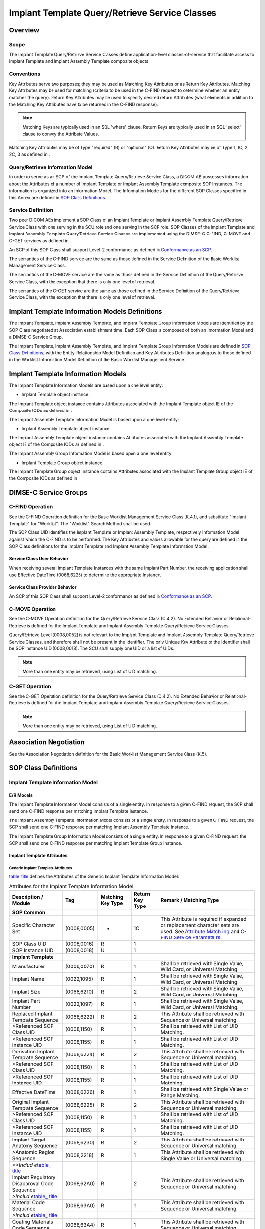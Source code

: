 .. _chapter_BB:

Implant Template Query/Retrieve Service Classes
===============================================

.. _sect_BB.1:

Overview
--------

.. _sect_BB.1.1:

Scope
~~~~~

The Implant Template Query/Retrieve Service Classes define
application-level classes-of-service that facilitate access to Implant
Template and Implant Assembly Template composite objects.

.. _sect_BB.1.2:

Conventions
~~~~~~~~~~~

Key Attributes serve two purposes; they may be used as Matching Key
Attributes or as Return Key Attributes. Matching Key Attributes may be
used for matching (criteria to be used in the C-FIND request to
determine whether an entity matches the query). Return Key Attributes
may be used to specify desired return Attributes (what elements in
addition to the Matching Key Attributes have to be returned in the
C-FIND response).

.. note::

   Matching Keys are typically used in an SQL 'where' clause. Return
   Keys are typically used in an SQL 'select' clause to convey the
   Attribute Values.

Matching Key Attributes may be of Type "required" (R) or "optional" (O).
Return Key Attributes may be of Type 1, 1C, 2, 2C, 3 as defined in .

.. _sect_BB.1.3:

Query/Retrieve Information Model
~~~~~~~~~~~~~~~~~~~~~~~~~~~~~~~~

In order to serve as an SCP of the Implant Template Query/Retrieve
Service Class, a DICOM AE possesses information about the Attributes of
a number of Implant Template or Implant Assembly Template composite SOP
Instances. The information is organized into an Information Model. The
Information Models for the different SOP Classes specified in this Annex
are defined in `SOP Class Definitions <#sect_BB.6>`__.

.. _sect_BB.1.4:

Service Definition
~~~~~~~~~~~~~~~~~~

Two peer DICOM AEs implement a SOP Class of an Implant Template or
Implant Assembly Template Query/Retrieve Service Class with one serving
in the SCU role and one serving in the SCP role. SOP Classes of the
Implant Template and Implant Assembly Template Query/Retrieve Service
Classes are implemented using the DIMSE-C C-FIND, C-MOVE and C-GET
services as defined in .

An SCP of this SOP Class shall support Level-2 conformance as defined in
`Conformance as an SCP <#sect_B.4.1>`__.

The semantics of the C-FIND service are the same as those defined in the
Service Definition of the Basic Worklist Management Service Class.

The semantics of the C-MOVE service are the same as those defined in the
Service Definition of the Query/Retrieve Service Class, with the
exception that there is only one level of retrieval.

The semantics of the C-GET service are the same as those defined in the
Service Definition of the Query/Retrieve Service Class, with the
exception that there is only one level of retrieval.

.. _sect_BB.2:

Implant Template Information Models Definitions
-----------------------------------------------

The Implant Template, Implant Assembly Template, and Implant Template
Group Information Models are identified by the SOP Class negotiated at
Association establishment time. Each SOP Class is composed of both an
Information Model and a DIMSE-C Service Group.

The Implant Template, Implant Assembly Template, and Implant Template
Group Information Models are defined in `SOP Class
Definitions <#sect_BB.6>`__, with the Entity-Relationship Model
Definition and Key Attributes Definition analogous to those defined in
the Worklist Information Model Definition of the Basic Worklist
Management Service.

.. _sect_BB.3:

Implant Template Information Models
-----------------------------------

The Implant Template Information Models are based upon a one level
entity:

-  Implant Template object instance.

The Implant Template object instance contains Attributes associated with
the Implant Template object IE of the Composite IODs as defined in .

The Implant Assembly Template Information Model is based upon a one
level entity:

-  Implant Assembly Template object instance.

The Implant Assembly Template object instance contains Attributes
associated with the Implant Assembly Template object IE of the Composite
IODs as defined in .

The Implant Assembly Group Information Model is based upon a one level
entity:

-  Implant Template Group object instance.

The Implant Template Group object instance contains Attributes
associated with the Implant Template Group object IE of the Composite
IODs as defined in .

.. _sect_BB.4:

DIMSE-C Service Groups
----------------------

.. _sect_BB.4.1:

C-FIND Operation
~~~~~~~~~~~~~~~~

See the C-FIND Operation definition for the Basic Worklist Management
Service Class (K.4.1), and substitute "Implant Template" for "Worklist".
The "Worklist" Search Method shall be used.

The SOP Class UID identifies the Implant Template or Implant Assembly
Template, respectively Information Model against which the C-FIND is to
be performed. The Key Attributes and values allowable for the query are
defined in the SOP Class definitions for the Implant Template and
Implant Assembly Template Information Model.

.. _sect_BB.4.1.1:

Service Class User Behavior
^^^^^^^^^^^^^^^^^^^^^^^^^^^

When receiving several Implant Template Instances with the same Implant
Part Number, the receiving application shall use Effective DateTime
(0068,6226) to determine the appropriate Instance.

.. _sect_BB.4.1.2:

Service Class Provider Behavior
^^^^^^^^^^^^^^^^^^^^^^^^^^^^^^^

An SCP of this SOP Class shall support Level-2 conformance as defined in
`Conformance as an SCP <#sect_B.4.1>`__.

.. _sect_BB.4.2:

C-MOVE Operation
~~~~~~~~~~~~~~~~

See the C-MOVE Operation definition for the Query/Retrieve Service Class
(C.4.2). No Extended Behavior or Relational-Retrieve is defined for the
Implant Template and Implant Assembly Template Query/Retrieve Service
Classes.

Query/Retrieve Level (0008,0052) is not relevant to the Implant Template
and Implant Assembly Template Query/Retrieve Service Classes, and
therefore shall not be present in the Identifier. The only Unique Key
Attribute of the Identifier shall be SOP Instance UID (0008,0018). The
SCU shall supply one UID or a list of UIDs.

.. note::

   More than one entity may be retrieved, using List of UID matching.

.. _sect_BB.4.3:

C-GET Operation
~~~~~~~~~~~~~~~

See the C-GET Operation definition for the Query/Retrieve Service Class
(C.4.2). No Extended Behavior or Relational-Retrieve is defined for the
Implant Template and Implant Assembly Template Query/Retrieve Service
Classes.

.. note::

   More than one entity may be retrieved, using List of UID matching.

.. _sect_BB.5:

Association Negotiation
-----------------------

See the Association Negotiation definition for the Basic Worklist
Management Service Class (K.5).

.. _sect_BB.6:

SOP Class Definitions
---------------------

.. _sect_BB.6.1:

Implant Template Information Model
~~~~~~~~~~~~~~~~~~~~~~~~~~~~~~~~~~

.. _sect_BB.6.1.1:

E/R Models
^^^^^^^^^^

The Implant Template Information Model consists of a single entity. In
response to a given C-FIND request, the SCP shall send one C-FIND
response per matching Implant Template Instance.

The Implant Assembly Template Information Model consists of a single
entity. In response to a given C-FIND request, the SCP shall send one
C-FIND response per matching Implant Assembly Template Instance.

The Implant Template Group Information Model consists of a single
entity. In response to a given C-FIND request, the SCP shall send one
C-FIND response per matching Implant Template Group Instance.

.. _sect_BB.6.1.2:

Implant Template Attributes
^^^^^^^^^^^^^^^^^^^^^^^^^^^

.. _sect_BB.6.1.2.1:

Generic Implant Template Attributes
'''''''''''''''''''''''''''''''''''

`table_title <#table_BB.6-1>`__ defines the Attributes of the Generic
Implant Template Information Model:

.. table:: Attributes for the Implant Template Information Model

   +-------------+-------------+-------------+-------------+-------------+
   | Description | Tag         | Matching    | Return Key  | Remark /    |
   | / Module    |             | Key Type    | Type        | Matching    |
   |             |             |             |             | Type        |
   +=============+=============+=============+=============+=============+
   | **SOP       |             |             |             |             |
   | Common**    |             |             |             |             |
   +-------------+-------------+-------------+-------------+-------------+
   | Specific    | (0008,0005) | -           | 1C          | This        |
   | Character   |             |             |             | Attribute   |
   | Set         |             |             |             | is required |
   |             |             |             |             | if expanded |
   |             |             |             |             | or          |
   |             |             |             |             | replacement |
   |             |             |             |             | character   |
   |             |             |             |             | sets are    |
   |             |             |             |             | used. See   |
   |             |             |             |             | `Attribute  |
   |             |             |             |             | Match       |
   |             |             |             |             | ing <#sect_ |
   |             |             |             |             | C.2.2.2>`__ |
   |             |             |             |             | and `C-FIND |
   |             |             |             |             | Service     |
   |             |             |             |             | Paramete    |
   |             |             |             |             | rs <#sect_C |
   |             |             |             |             | .4.1.1>`__. |
   +-------------+-------------+-------------+-------------+-------------+
   | SOP Class   | (0008,0016) | R           | 1           |             |
   | UID         |             |             |             |             |
   +-------------+-------------+-------------+-------------+-------------+
   | SOP         | (0008,0018) | U           | 1           |             |
   | Instance    |             |             |             |             |
   | UID         |             |             |             |             |
   +-------------+-------------+-------------+-------------+-------------+
   | **Implant   |             |             |             |             |
   | Template**  |             |             |             |             |
   +-------------+-------------+-------------+-------------+-------------+
   | M           | (0008,0070) | R           | 1           | Shall be    |
   | anufacturer |             |             |             | retrieved   |
   |             |             |             |             | with Single |
   |             |             |             |             | Value, Wild |
   |             |             |             |             | Card, or    |
   |             |             |             |             | Universal   |
   |             |             |             |             | Matching.   |
   +-------------+-------------+-------------+-------------+-------------+
   | Implant     | (0022,1095) | R           | 1           | Shall be    |
   | Name        |             |             |             | retrieved   |
   |             |             |             |             | with Single |
   |             |             |             |             | Value, Wild |
   |             |             |             |             | Card, or    |
   |             |             |             |             | Universal   |
   |             |             |             |             | Matching.   |
   +-------------+-------------+-------------+-------------+-------------+
   | Implant     | (0068,6210) | R           | 2           | Shall be    |
   | Size        |             |             |             | retrieved   |
   |             |             |             |             | with Single |
   |             |             |             |             | Value, Wild |
   |             |             |             |             | Card, or    |
   |             |             |             |             | Universal   |
   |             |             |             |             | Matching.   |
   +-------------+-------------+-------------+-------------+-------------+
   | Implant     | (0022,1097) | R           | 1           | Shall be    |
   | Part Number |             |             |             | retrieved   |
   |             |             |             |             | with Single |
   |             |             |             |             | Value, Wild |
   |             |             |             |             | Card, or    |
   |             |             |             |             | Universal   |
   |             |             |             |             | Matching.   |
   +-------------+-------------+-------------+-------------+-------------+
   | Replaced    | (0068,6222) | R           | 2           | This        |
   | Implant     |             |             |             | Attribute   |
   | Template    |             |             |             | shall be    |
   | Sequence    |             |             |             | retrieved   |
   |             |             |             |             | with        |
   |             |             |             |             | Sequence or |
   |             |             |             |             | Universal   |
   |             |             |             |             | matching.   |
   +-------------+-------------+-------------+-------------+-------------+
   | >Referenced | (0008,1150) | R           | 1           | Shall be    |
   | SOP Class   |             |             |             | retrieved   |
   | UID         |             |             |             | with List   |
   |             |             |             |             | of UID      |
   |             |             |             |             | Matching.   |
   +-------------+-------------+-------------+-------------+-------------+
   | >Referenced | (0008,1155) | R           | 1           | Shall be    |
   | SOP         |             |             |             | retrieved   |
   | Instance    |             |             |             | with List   |
   | UID         |             |             |             | of UID      |
   |             |             |             |             | Matching.   |
   +-------------+-------------+-------------+-------------+-------------+
   | Derivation  | (0068,6224) | R           | 2           | This        |
   | Implant     |             |             |             | Attribute   |
   | Template    |             |             |             | shall be    |
   | Sequence    |             |             |             | retrieved   |
   |             |             |             |             | with        |
   |             |             |             |             | Sequence or |
   |             |             |             |             | Universal   |
   |             |             |             |             | matching.   |
   +-------------+-------------+-------------+-------------+-------------+
   | >Referenced | (0008,1150) | R           | 1           | Shall be    |
   | SOP Class   |             |             |             | retrieved   |
   | UID         |             |             |             | with List   |
   |             |             |             |             | of UID      |
   |             |             |             |             | Matching.   |
   +-------------+-------------+-------------+-------------+-------------+
   | >Referenced | (0008,1155) | R           | 1           | Shall be    |
   | SOP         |             |             |             | retrieved   |
   | Instance    |             |             |             | with List   |
   | UID         |             |             |             | of UID      |
   |             |             |             |             | Matching.   |
   +-------------+-------------+-------------+-------------+-------------+
   | Effective   | (0068,6226) | R           | 1           | Shall be    |
   | DateTime    |             |             |             | retrieved   |
   |             |             |             |             | with Single |
   |             |             |             |             | Value or    |
   |             |             |             |             | Range       |
   |             |             |             |             | Matching.   |
   +-------------+-------------+-------------+-------------+-------------+
   | Original    | (0068,6225) | R           | 2           | This        |
   | Implant     |             |             |             | Attribute   |
   | Template    |             |             |             | shall be    |
   | Sequence    |             |             |             | retrieved   |
   |             |             |             |             | with        |
   |             |             |             |             | Sequence or |
   |             |             |             |             | Universal   |
   |             |             |             |             | matching.   |
   +-------------+-------------+-------------+-------------+-------------+
   | >Referenced | (0008,1150) | R           | 1           | Shall be    |
   | SOP Class   |             |             |             | retrieved   |
   | UID         |             |             |             | with List   |
   |             |             |             |             | of UID      |
   |             |             |             |             | Matching.   |
   +-------------+-------------+-------------+-------------+-------------+
   | >Referenced | (0008,1155) | R           | 1           | Shall be    |
   | SOP         |             |             |             | retrieved   |
   | Instance    |             |             |             | with List   |
   | UID         |             |             |             | of UID      |
   |             |             |             |             | Matching.   |
   +-------------+-------------+-------------+-------------+-------------+
   | Implant     | (0068,6230) | R           | 2           | This        |
   | Target      |             |             |             | Attribute   |
   | Anatomy     |             |             |             | shall be    |
   | Sequence    |             |             |             | retrieved   |
   |             |             |             |             | with        |
   |             |             |             |             | Sequence or |
   |             |             |             |             | Universal   |
   |             |             |             |             | matching.   |
   +-------------+-------------+-------------+-------------+-------------+
   | >Anatomic   | (0008,2218) | R           | 1           | This        |
   | Region      |             |             |             | Attribute   |
   | Sequence    |             |             |             | shall be    |
   |             |             |             |             | retrieved   |
   |             |             |             |             | with Single |
   |             |             |             |             | Value or    |
   |             |             |             |             | Universal   |
   |             |             |             |             | matching.   |
   +-------------+-------------+-------------+-------------+-------------+
   | *>>Includ   |             |             |             |             |
   | e*\ `table_ |             |             |             |             |
   | title <#tab |             |             |             |             |
   | le_8-1a>`__ |             |             |             |             |
   +-------------+-------------+-------------+-------------+-------------+
   | Implant     | (0068,62A0) | R           | 2           | This        |
   | Regulatory  |             |             |             | Attribute   |
   | Disapproval |             |             |             | shall be    |
   | Code        |             |             |             | retrieved   |
   | Sequence    |             |             |             | with        |
   |             |             |             |             | Sequence or |
   |             |             |             |             | Universal   |
   |             |             |             |             | matching.   |
   +-------------+-------------+-------------+-------------+-------------+
   | *>Includ    |             |             |             |             |
   | e*\ `table_ |             |             |             |             |
   | title <#tab |             |             |             |             |
   | le_8-1a>`__ |             |             |             |             |
   +-------------+-------------+-------------+-------------+-------------+
   | Material    | (0068,63A0) | R           | 1           | This        |
   | Code        |             |             |             | Attribute   |
   | Sequence    |             |             |             | shall be    |
   |             |             |             |             | retrieved   |
   |             |             |             |             | with        |
   |             |             |             |             | Sequence or |
   |             |             |             |             | Universal   |
   |             |             |             |             | matching.   |
   +-------------+-------------+-------------+-------------+-------------+
   | *>Includ    |             |             |             |             |
   | e*\ `table_ |             |             |             |             |
   | title <#tab |             |             |             |             |
   | le_8-1a>`__ |             |             |             |             |
   +-------------+-------------+-------------+-------------+-------------+
   | Coating     | (0068,63A4) | R           | 1           | This        |
   | Materials   |             |             |             | Attribute   |
   | Code        |             |             |             | shall be    |
   | Sequence    |             |             |             | retrieved   |
   |             |             |             |             | with        |
   |             |             |             |             | Sequence or |
   |             |             |             |             | Universal   |
   |             |             |             |             | matching.   |
   +-------------+-------------+-------------+-------------+-------------+
   | *>Includ    |             |             |             |             |
   | e*\ `table_ |             |             |             |             |
   | title <#tab |             |             |             |             |
   | le_8-1a>`__ |             |             |             |             |
   +-------------+-------------+-------------+-------------+-------------+

.. _sect_BB.6.1.2.2:

Implant Assembly Template Attributes
''''''''''''''''''''''''''''''''''''

`table_title <#table_BB.6-2>`__ defines the Attributes of the Implant
Assembly Template Information Model:

.. table:: Attributes for the Implant Assembly Template Information
Model

   +-------------+-------------+-------------+-------------+-------------+
   | Description | Tag         | Matching    | Return Key  | Remark /    |
   | / Module    |             | Key Type    | Type        | Matching    |
   |             |             |             |             | Type        |
   +=============+=============+=============+=============+=============+
   | **SOP       |             |             |             |             |
   | Common**    |             |             |             |             |
   +-------------+-------------+-------------+-------------+-------------+
   | Specific    | (0008,0005) | -           | 1C          | This        |
   | Character   |             |             |             | Attribute   |
   | Set         |             |             |             | is required |
   |             |             |             |             | if expanded |
   |             |             |             |             | or          |
   |             |             |             |             | replacement |
   |             |             |             |             | character   |
   |             |             |             |             | sets are    |
   |             |             |             |             | used. See   |
   |             |             |             |             | `Attribute  |
   |             |             |             |             | Match       |
   |             |             |             |             | ing <#sect_ |
   |             |             |             |             | C.2.2.2>`__ |
   |             |             |             |             | and `C-FIND |
   |             |             |             |             | Service     |
   |             |             |             |             | Paramete    |
   |             |             |             |             | rs <#sect_C |
   |             |             |             |             | .4.1.1>`__. |
   +-------------+-------------+-------------+-------------+-------------+
   | SOP Class   | (0008,0016) | R           | 1           |             |
   | UID         |             |             |             |             |
   +-------------+-------------+-------------+-------------+-------------+
   | SOP         | (0008,0018) | U           | 1           |             |
   | Instance    |             |             |             |             |
   | UID         |             |             |             |             |
   +-------------+-------------+-------------+-------------+-------------+
   | **Implant   |             |             |             |             |
   | Assembly    |             |             |             |             |
   | Template**  |             |             |             |             |
   +-------------+-------------+-------------+-------------+-------------+
   | Implant     |             | R           | 1           | Shall be    |
   | Assembly    |             |             |             | retrieved   |
   | Template    |             |             |             | with Single |
   | Name        |             |             |             | Value, Wild |
   |             |             |             |             | Card, or    |
   |             |             |             |             | Universal   |
   |             |             |             |             | Matching.   |
   +-------------+-------------+-------------+-------------+-------------+
   | M           | (0008,0070) | R           | 1           | Shall be    |
   | anufacturer |             |             |             | retrieved   |
   |             |             |             |             | with Single |
   |             |             |             |             | Value, Wild |
   |             |             |             |             | Card, or    |
   |             |             |             |             | Universal   |
   |             |             |             |             | Matching.   |
   +-------------+-------------+-------------+-------------+-------------+
   | Procedure   | (0076,0020) | R           | 1           | This        |
   | Type Code   |             |             |             | Attribute   |
   | Sequence    |             |             |             | shall be    |
   |             |             |             |             | retrieved   |
   |             |             |             |             | with Single |
   |             |             |             |             | Value or    |
   |             |             |             |             | Universal   |
   |             |             |             |             | matching.   |
   +-------------+-------------+-------------+-------------+-------------+
   | *>Includ    |             |             |             |             |
   | e*\ `table_ |             |             |             |             |
   | title <#tab |             |             |             |             |
   | le_8-1a>`__ |             |             |             |             |
   +-------------+-------------+-------------+-------------+-------------+
   | Replaced    | (0076,0008) | R           | 1           | Shall be    |
   | Implant     |             |             |             | retrieved   |
   | Assembly    |             |             |             | with        |
   | Template    |             |             |             | Sequence or |
   | Sequence    |             |             |             | Universal   |
   |             |             |             |             | Matching.   |
   +-------------+-------------+-------------+-------------+-------------+
   | >Referenced | (0008,1150) | R           | 1           | Shall be    |
   | SOP Class   |             |             |             | retrieved   |
   | UID         |             |             |             | with List   |
   |             |             |             |             | of UID      |
   |             |             |             |             | Matching.   |
   +-------------+-------------+-------------+-------------+-------------+
   | >Referenced | (0008,1155) | R           | 1           | Shall be    |
   | SOP         |             |             |             | retrieved   |
   | Instance    |             |             |             | with List   |
   | UID         |             |             |             | of UID      |
   |             |             |             |             | Matching.   |
   +-------------+-------------+-------------+-------------+-------------+
   | Original    | (0076,000C) | R           | 1           | Shall be    |
   | Implant     |             |             |             | retrieved   |
   | Assembly    |             |             |             | with        |
   | Template    |             |             |             | Sequence or |
   | Sequence    |             |             |             | Universal   |
   |             |             |             |             | Matching.   |
   +-------------+-------------+-------------+-------------+-------------+
   | >Referenced | (0008,1150) | R           | 1           | Shall be    |
   | SOP Class   |             |             |             | retrieved   |
   | UID         |             |             |             | with List   |
   |             |             |             |             | of UID      |
   |             |             |             |             | Matching.   |
   +-------------+-------------+-------------+-------------+-------------+
   | >Referenced | (0008,1155) | R           | 1           | Shall be    |
   | SOP         |             |             |             | retrieved   |
   | Instance    |             |             |             | with List   |
   | UID         |             |             |             | of UID      |
   |             |             |             |             | Matching.   |
   +-------------+-------------+-------------+-------------+-------------+
   | Derivation  | (0076,000E) | R           | 1           | Shall be    |
   | Implant     |             |             |             | retrieved   |
   | Assembly    |             |             |             | with        |
   | Template    |             |             |             | Sequence or |
   | Sequence    |             |             |             | Universal   |
   |             |             |             |             | Matching.   |
   +-------------+-------------+-------------+-------------+-------------+
   | >Referenced | (0008,1150) | R           | 1           | Shall be    |
   | SOP Class   |             |             |             | retrieved   |
   | UID         |             |             |             | with List   |
   |             |             |             |             | of UID      |
   |             |             |             |             | Matching.   |
   +-------------+-------------+-------------+-------------+-------------+
   | >Referenced | (0008,1155) | R           | 1           | Shall be    |
   | SOP         |             |             |             | retrieved   |
   | Instance    |             |             |             | with List   |
   | UID         |             |             |             | of UID      |
   |             |             |             |             | Matching.   |
   +-------------+-------------+-------------+-------------+-------------+
   | Surgical    | (0076,0030) | R           | 2           | Shall be    |
   | Technique   |             |             |             | retrieved   |
   |             |             |             |             | with Single |
   |             |             |             |             | Value, Wild |
   |             |             |             |             | Card, or    |
   |             |             |             |             | Universal   |
   |             |             |             |             | Matching.   |
   +-------------+-------------+-------------+-------------+-------------+

.. _sect_BB.6.1.2.3:

Implant Template Group Attributes
'''''''''''''''''''''''''''''''''

`table_title <#table_BB.6-3>`__ defines the Attributes of the Implant
Template Group Information Model:

.. table:: Attributes for the Implant Template Group Information Model

   +-------------+-------------+-------------+-------------+-------------+
   | Description | Tag         | Matching    | Return Key  | Remark /    |
   | / Module    |             | Key Type    | Type        | Matching    |
   |             |             |             |             | Type        |
   +=============+=============+=============+=============+=============+
   | **SOP       |             |             |             |             |
   | Common**    |             |             |             |             |
   +-------------+-------------+-------------+-------------+-------------+
   | Specific    | (0008,0005) | -           | 1C          | This        |
   | Character   |             |             |             | Attribute   |
   | Set         |             |             |             | is required |
   |             |             |             |             | if expanded |
   |             |             |             |             | or          |
   |             |             |             |             | replacement |
   |             |             |             |             | character   |
   |             |             |             |             | sets are    |
   |             |             |             |             | used. See   |
   |             |             |             |             | `Attribute  |
   |             |             |             |             | Match       |
   |             |             |             |             | ing <#sect_ |
   |             |             |             |             | C.2.2.2>`__ |
   |             |             |             |             | and `C-FIND |
   |             |             |             |             | Service     |
   |             |             |             |             | Paramete    |
   |             |             |             |             | rs <#sect_C |
   |             |             |             |             | .4.1.1>`__. |
   +-------------+-------------+-------------+-------------+-------------+
   | SOP Class   | (0008,0016) | R           | 1           |             |
   | UID         |             |             |             |             |
   +-------------+-------------+-------------+-------------+-------------+
   | SOP         | (0008,0018) | U           | 1           |             |
   | Instance    |             |             |             |             |
   | UID         |             |             |             |             |
   +-------------+-------------+-------------+-------------+-------------+
   | **Implant   |             |             |             |             |
   | Template    |             |             |             |             |
   | Group**     |             |             |             |             |
   +-------------+-------------+-------------+-------------+-------------+
   | Implant     | (0078,0000) | R           | 1           | Shall be    |
   | Template    |             |             |             | retrieved   |
   | Group Name  |             |             |             | with Single |
   |             |             |             |             | Value, Wild |
   |             |             |             |             | Card, or    |
   |             |             |             |             | Universal   |
   |             |             |             |             | Matching.   |
   +-------------+-------------+-------------+-------------+-------------+
   | Implant     | (0078,0010) | -           | 2           |             |
   | Template    |             |             |             |             |
   | Group       |             |             |             |             |
   | Description |             |             |             |             |
   +-------------+-------------+-------------+-------------+-------------+
   | Implant     | (0078,0020) | R           | 1           | Shall be    |
   | Template    |             |             |             | retrieved   |
   | Group       |             |             |             | with Single |
   | Issuer      |             |             |             | Value, Wild |
   |             |             |             |             | Card, or    |
   |             |             |             |             | Universal   |
   |             |             |             |             | Matching.   |
   +-------------+-------------+-------------+-------------+-------------+
   | Effective   | (0068,6226) | R           | 1           | Shall be    |
   | DateTime    |             |             |             | retrieved   |
   |             |             |             |             | with Single |
   |             |             |             |             | Value or    |
   |             |             |             |             | Range       |
   |             |             |             |             | Matching.   |
   +-------------+-------------+-------------+-------------+-------------+
   | Replaced    | (0078,0026) | R           | 2           | Shall be    |
   | Implant     |             |             |             | retrieved   |
   | Template    |             |             |             | with        |
   | Group       |             |             |             | Sequence or |
   | Sequence    |             |             |             | Universal   |
   |             |             |             |             | Matching    |
   +-------------+-------------+-------------+-------------+-------------+
   | >Referenced | (0008,1150) | R           | 1           | Shall be    |
   | SOP Class   |             |             |             | retrieved   |
   | UID         |             |             |             | with List   |
   |             |             |             |             | of UID      |
   |             |             |             |             | Matching.   |
   +-------------+-------------+-------------+-------------+-------------+
   | >Referenced | (0008,1155) | R           | 1           | Shall be    |
   | SOP         |             |             |             | retrieved   |
   | Instance    |             |             |             | with List   |
   | UID         |             |             |             | of UID      |
   |             |             |             |             | Matching.   |
   +-------------+-------------+-------------+-------------+-------------+

.. _sect_BB.6.1.3:

Conformance Requirements
^^^^^^^^^^^^^^^^^^^^^^^^

An implementation may conform to one of the Implant Template, Implant
Assembly Template, or Implant Template Group Information Model SOP
Classes as an SCU, SCP, any combination of two of these, or all three.
The Conformance Statement shall be in the format defined in .

.. _sect_BB.6.1.3.1:

SCU Conformance
'''''''''''''''

.. _sect_BB.6.1.3.1.1:

C-FIND SCU Conformance
                      

An implementation that conforms to one of the Implant Template, Implant
Assembly Template, or Implant Template Group Information Model SOP
Classes shall support queries against the appropriate Information Model
using the C-FIND SCU Behavior described for the Basic Worklist
Management Service Class (see `C-FIND SCU Behavior <#sect_K.4.1.2>`__
and `C-FIND Operation <#sect_BB.4.1>`__).

An implementation that conforms to one of the Implant Template, Implant
Assembly Template, or Implant Template Group Information Model SOP
Classes as an SCU shall state in its Conformance Statement whether it
requests Type 3 Return Key Attributes, and shall list these Optional
Return Key Attributes.

An implementation that conforms to one of the Implant Template, Implant
Assembly Template, or Implant Template Group Information Model SOP
Classes as an SCU shall state in its Conformance Statement how it makes
use of Specific Character Set (0008,0005) when encoding queries and
interpreting responses.

.. _sect_BB.6.1.3.1.2:

C-MOVE SCU Conformance
                      

An implementation that conforms to one of the Implant Template, Implant
Assembly Template, or Implant Template Group Information Model SOP
Classes as an SCU shall support transfers against the appropriate
Information Model, using the C-MOVE SCU baseline behavior described for
the Query/Retrieve Service Class (see `Baseline Behavior of
SCU <#sect_C.4.2.2.1>`__ and `C-MOVE Operation <#sect_BB.4.2>`__).

.. _sect_BB.6.1.3.1.3:

C-GET SCU Conformance
                     

An implementation that conforms to one of the Implant Template, Implant
Assembly Template, or Implant Template Group Information Model SOP
Classes as an SCU shall support transfers against the appropriate
Information Model, using the C-GET SCU baseline behavior described for
the Query/Retrieve Service Class (see `C-GET SCU
Behavior <#sect_C.4.3.2>`__).

.. _sect_BB.6.1.3.2:

SCP Conformance
'''''''''''''''

.. _sect_BB.6.1.3.2.1:

C-FIND SCP Conformance
                      

An implementation that conforms to one of the Implant Template, Implant
Assembly Template, or Implant Template Group Information Model SOP
Classes as an SCP shall support queries against the appropriate Template
Information Model, using the C-FIND SCP Behavior described for the Basic
Worklist Management Service Class (see `C-FIND SCP
Behavior <#sect_K.4.1.3>`__).

An implementation that conforms to one of the Implant Template, Implant
Assembly Template, or Implant Template Group Information Model SOP
Classes as an SCP shall state in its Conformance Statement whether it
supports Type 3 Return Key Attributes, and shall list these Optional
Return Key Attributes.

An implementation that conforms to one of the Implant Template, Implant
Assembly Template, or Implant Template Group Information Model SOP
Classes as an SCP shall state in its Conformance Statement how it makes
use of Specific Character Set (0008,0005) when interpreting queries,
performing matching and encoding responses.

.. _sect_BB.6.1.3.2.2:

C-MOVE SCP Conformance
                      

An implementation that conforms to one of the Implant Template, Implant
Assembly Template, or Implant Template Group Information Model SOP
Classes as an SCP shall support transfers against the appropriate
Information Model, using the C-MOVE SCP baseline behavior described for
the Query/Retrieve Service Class (see `Baseline Behavior of
SCP <#sect_C.4.2.3.1>`__).

An implementation that conforms to one of the Implant Template, Implant
Assembly Template, or Implant Template Group Information Model SOP
Classes as an SCP, which generates transfers using the C-MOVE operation,
shall state in its Conformance Statement appropriate Storage Service
Class, under which it shall support the C-STORE sub-operations generated
by the C-MOVE.

.. _sect_BB.6.1.3.2.3:

C-GET SCP Conformance
                     

An implementation that conforms to one of the SOP Classes of the Implant
Template, Implant Assembly Template, or Implant Template Group
Information Model SOP Class Group as an SCP shall support retrievals
against the Query/Retrieve Information Model described in `Patient Root
Query/Retrieve Information Model <#sect_C.6.1.1>`__ using the C-GET SCP
Behavior described in `C-GET SCP Behavior <#sect_C.4.3.3>`__.

.. _sect_BB.6.1.4:

SOP Classes
^^^^^^^^^^^

The SOP Classes of the Implant Template Information Models in the
Implant Template Query/Retrieve Service Class identify the Implant
Template Information Models, and the DIMSE-C operations supported. The
SOP Classes of the Implant Assembly Template Information Models in the
Implant Assembly Template Query/Retrieve Service Class identify the
Implant Assembly Template Information Models, and the DIMSE-C operations
supported. The SOP Classes of the Implant Template Group Information
Models in the Implant Template Group Query/Retrieve Service Class
identify the Implant Template Group Information Models, and the DIMSE-C
operations supported. The following Standard SOP Classes are identified:

.. table:: Implant Template SOP Classes

   +------------------------------------------+--------------------------+
   | SOP Class Name                           | SOP Class UID            |
   +==========================================+==========================+
   | Generic Implant Template Information     | 1.2.840.10008.5.1.4.43.2 |
   | Model - FIND                             |                          |
   +------------------------------------------+--------------------------+
   | Generic Implant Template Information     | 1.2.840.10008.5.1.4.43.3 |
   | Model - MOVE                             |                          |
   +------------------------------------------+--------------------------+
   | Generic Implant Template Information     | 1.2.840.10008.5.1.4.43.4 |
   | Model - GET                              |                          |
   +------------------------------------------+--------------------------+
   | Implant Assembly Template Information    | 1.2.840.10008.5.1.4.44.2 |
   | Model - FIND                             |                          |
   +------------------------------------------+--------------------------+
   | Implant Assembly Template Information    | 1.2.840.10008.5.1.4.44.3 |
   | Model - MOVE                             |                          |
   +------------------------------------------+--------------------------+
   | Implant Assembly Template Information    | 1.2.840.10008.5.1.4.44.4 |
   | Model - GET                              |                          |
   +------------------------------------------+--------------------------+
   | Implant Template Group Information Model | 1.2.840.10008.5.1.4.45.2 |
   | - FIND                                   |                          |
   +------------------------------------------+--------------------------+
   | Implant Template Group Information Model | 1.2.840.10008.5.1.4.45.3 |
   | - MOVE                                   |                          |
   +------------------------------------------+--------------------------+
   | Implant Template Group Information Model | 1.2.840.10008.5.1.4.45.4 |
   | - GET                                    |                          |
   +------------------------------------------+--------------------------+

